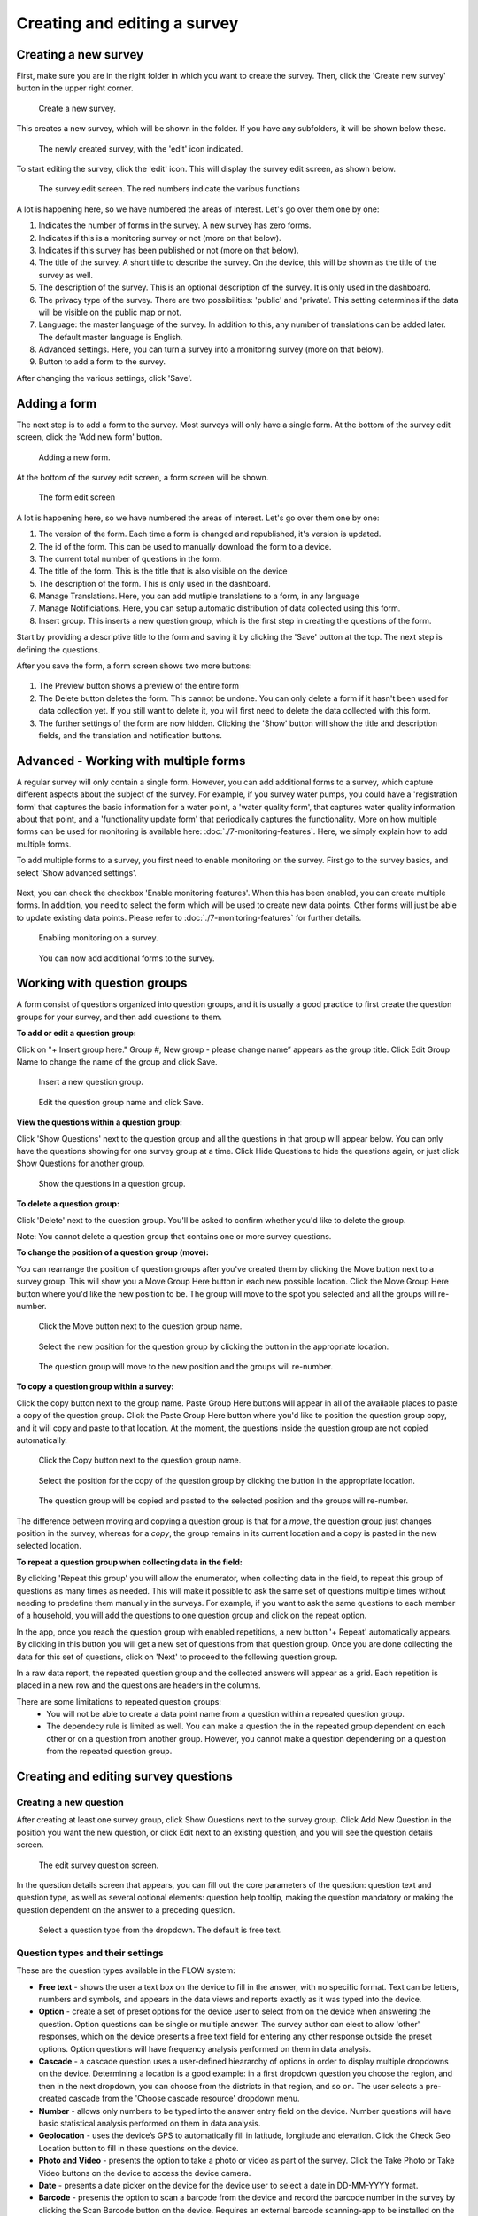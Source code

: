 Creating and editing a survey
-----------------------------

Creating a new survey
~~~~~~~~~~~~~~~~~~~~~~

First, make sure you are in the right folder in which you want to create the survey. Then, click the 'Create new survey' button in the upper right corner.

 .. figure:: ../img/2-new_survey.png
   :width: 200 px
   :alt: image of dashboard
   :align: center 

   Create a new survey.

This creates a new survey, which will be shown in the folder. If you have any subfolders, it will be shown below these.

 .. figure:: ../img/2-new_survey_2.png
   :width: 750 px
   :alt: image of dashboard
   :align: center 

   The newly created survey, with the 'edit' icon indicated.

To start editing the survey, click the 'edit' icon. This will display the survey edit screen, as shown below. 


 .. figure:: ../img/2-edit_survey_screen.png
   :width: 750 px
   :alt: image of dashboard
   :align: center 

   The survey edit screen. The red numbers indicate the various functions

A lot is happening here, so we have numbered the areas of interest. Let's go over them one by one:

1. Indicates the number of forms in the survey. A new survey has zero forms.
2. Indicates if this is a monitoring survey or not (more on that below).
3. Indicates if this survey has been published or not (more on that below).
4. The title of the survey. A short title to describe the survey. On the device, this will be shown as the title of the survey as well.
5. The description of the survey. This is an optional description of the survey. It is only used in the dashboard.
6. The privacy type of the survey. There are two possibilities: 'public' and 'private'. This setting determines if the data will be visible on the public map or not.
7. Language: the master language of the survey. In addition to this, any number of translations can be added later. The default master language is English.
8. Advanced settings. Here, you can turn a survey into a monitoring survey (more on that below).
9. Button to add a form to the survey.

After changing the various settings, click 'Save'.

Adding a form
~~~~~~~~~~~~~~

The next step is to add a form to the survey. Most surveys will only have a single form. At the bottom of the survey edit screen, click the 'Add new form' button.

 .. figure:: ../img/2-add_new_form_button.png
   :width: 200 px
   :alt: image of dashboard
   :align: center 

   Adding a new form.

At the bottom of the survey edit screen, a form screen will be shown. 

 .. figure:: ../img/2-new_form_edit.png
   :width: 750 px
   :alt: image of dashboard
   :align: center 

   The form edit screen

A lot is happening here, so we have numbered the areas of interest. Let's go over them one by one:

1. The version of the form. Each time a form is changed and republished, it's version is updated.
2. The id of the form. This can be used to manually download the form to a device.
3. The current total number of questions in the form.
4. The title of the form. This is the title that is also visible on the device
5. The description of the form. This is only used in the dashboard.
6. Manage Translations. Here, you can add mutliple translations to a form, in any language
7. Manage Notificiations. Here, you can setup automatic distribution of data collected using this form.
8. Insert group. This inserts a new question group, which is the first step in creating the questions of the form.


Start by providing a descriptive title to the form and saving it by clicking the 'Save' button at the top. The next step is defining the questions.

After you save the form, a form screen shows two more buttons:

 .. figure:: ../img/2-surveys_after_save.png
   :width: 750 px
   :alt: image of dashboard
   :align: center 

1. The Preview button shows a preview of the entire form
2. The Delete button deletes the form. This cannot be undone. You can only delete a form if it hasn't been used for data collection yet. If you still want to delete it, you will first need to delete the data collected with this form.
3. The further settings of the form are now hidden. Clicking the 'Show' button will show the title and description fields, and the translation and notification buttons.

Advanced - Working with multiple forms
~~~~~~~~~~~~~~~~~~~~~~~~~~~
A regular survey will only contain a single form. However, you can add additional forms to a survey, which capture different aspects about the subject of the survey. For example, if you survey water pumps, you could have a 'registration form' that captures the basic information for a water point, a 'water quality form', that captures water quality information about that point, and a 'functionality update form' that periodically captures the functionality. More on how multiple forms can be used for monitoring is available here: :doc:`./7-monitoring-features`. Here, we simply explain how to add multiple forms.

To add multiple forms to a survey, you first need to enable monitoring on the survey. First go to the survey basics, and select 'Show advanced settings'.

 .. figure:: ../img/2-show_advanced.png
   :width: 200 px
   :alt: image of dashboard
   :align: center 

Next, you can check the checkbox 'Enable monitoring features'. When this has been enabled, you can create multiple forms. In addition, you need to select the form which will be used to create new data points. Other forms will just be able to update existing data points. Please refer to :doc:`./7-monitoring-features` for further details.


 .. figure:: ../img/2-survey_enable_monitor.png
   :width: 200 px
   :alt: image of dashboard
   :align: center 

   Enabling monitoring on a survey.

 .. figure:: ../img/2-extra_form.png
   :width: 750 px
   :alt: image of dashboard
   :align: center 

   You can now add additional forms to the survey.

Working with question groups
~~~~~~~~~~~~~~~~~~~~~~~~~~~~

A form consist of questions organized into question groups, and it is usually a good practice to first create the question groups for your survey, and then add questions to them.

**To add or edit a question group:**

Click on "+ Insert group here." Group #, New group - please change name” appears as the group title. Click Edit Group Name to change the name of the group and click Save. 

 .. figure:: ../img/2-surveys_insert_group_here.png
   :width: 200 px
   :alt: image of dashboard
   :align: center 

   Insert a new question group.
   
 .. figure:: ../img/2-surveys_editquestiongroupname.png
   :width: 750 px
   :alt: image of dashboard
   :align: center 

   Edit the question group name and click Save.

**View the questions within a question group:**

Click 'Show Questions' next to the question group and all the questions in that group will appear below. You can only have the questions showing for one survey group at a time. Click Hide Questions to hide the questions again, or just click Show Questions for another group.

 .. figure:: ../img/2-surveys_showquestions.png
   :width: 600 px
   :alt: image of dashboard
   :align: center 

   Show the questions in a question group.

**To delete a question group:**

Click 'Delete' next to the question group. You'll be asked to confirm whether you'd like to delete the group. 

Note: You cannot delete a question group that contains one or more survey questions.

**To change the position of a question group (move):**

You can rearrange the position of question groups after you've created them by clicking the Move button next to a survey group. This will show you a Move Group Here button in each new possible location. Click the Move Group Here button where you'd like the new position to be. The group will move to the spot you selected and all the groups will re-number.

 .. figure:: ../img/2-surveys_movequestiongroup_button.png
   :width: 600 px
   :alt: image of dashboard
   :align: center 

   Click the Move button next to the question group name.
   
 .. figure:: ../img/2-surveys_movequestiongroup.png
   :width: 600 px
   :alt: image of dashboard
   :align: center 

   Select the new position for the question group by clicking the button in the appropriate location.
   
 .. figure:: ../img/2-surveys_movequestiongroup_result.png
   :width: 600 px
   :alt: image of dashboard
   :align: center 

   The question group will move to the new position and the groups will re-number.

**To copy a question group within a survey:**

Click the copy button next to the group name. Paste Group Here buttons will appear in all of the available places to paste a copy of the question group. Click the Paste Group Here button where you'd like to position the question group copy, and it will copy and paste to that location. At the moment, the questions inside the question group are not copied automatically.

 .. figure:: ../img/2-surveys_copyquestiongroup_button.png
   :width: 600 px
   :alt: image of dashboard
   :align: center 

   Click the Copy button next to the question group name.
   
 .. figure:: ../img/2-surveys_copyquestiongroup.png
   :width: 600 px
   :alt: image of dashboard
   :align: center 

   Select the position for the copy of the question group by clicking the button in the appropriate location.
   
 .. figure:: ../img/2-surveys_copyquestiongroup_result.png
   :width: 600 px
   :alt: image of dashboard
   :align: center 

   The question group will be copied and pasted to the selected position and the groups will re-number.
   
The difference between moving and copying a question group is that for a *move*, the question group just changes position in the survey, whereas for a *copy*, the group remains in its current location and a copy is pasted in the new selected location.

**To repeat a question group when collecting data in the field:**

By clicking 'Repeat this group' you will allow the enumerator, when collecting data in the field, to repeat this group of questions as many times as needed. This will make it possible to ask the same set of questions multiple times without needing to predefine them manually in the surveys. For example, if you want to ask the same questions to each member of a household, you will add the questions to one question group and click on the repeat option. 

In the app, once you reach the question group with enabled repetitions, a new button '+ Repeat' automatically appears. By clicking in this button you will get a new set of questions from that question group. Once you are done collecting the data for this set of questions, click on 'Next' to proceed to the following question group. 

In a raw data report, the repeated question group and the collected answers will appear as a grid. Each repetition is placed in a new row and the questions are headers in the columns.   

There are some limitations to repeated question groups: 
   - You will not be able to create a data point name from a question within a repeated question group.
   - The dependecy rule is limited as well. You can make a question the in the repeated group dependent on each other or on a question from another group. However, you cannot make a question dependening on a question from the repeated question group. 

Creating and editing survey questions
~~~~~~~~~~~~~~~~~~~~~~~~~~~~~~~~~~~~~

Creating a new question
++++++++++++++++++++++++

After creating at least one survey group, click Show Questions next to the survey group. Click Add New Question in the position you want the new question, or click Edit next to an existing question, and you will see the question details screen.

 .. figure:: https://cloud.githubusercontent.com/assets/12456965/8957358/454d32c0-35fe-11e5-8925-af0272e727ab.png
   :width: 600 px
   :alt: image of dashboard
   :align: center 

   The edit survey question screen.

In the question details screen that appears, you can fill out the core parameters of the question: question text and question type, as well as several optional elements: question help tooltip, making the question mandatory or making the question dependent on the answer to a preceding question. 

 .. figure:: https://cloud.githubusercontent.com/assets/12456965/8957430/b3484990-35fe-11e5-8d6b-f876d7e238de.png
   :width: 600 px
   :alt: image of dashboard
   :align: center 

   Select a question type from the dropdown. The default is free text.
   


Question types and their settings
+++++++++++++++++++++++++++++++++

These are the question types available in the FLOW system:

* **Free text** - shows the user a text box on the device to fill in the answer, with no specific format. Text can be letters, numbers and symbols, and appears in the data views and reports exactly as it was typed into the device.
* **Option** - create a set of preset options for the device user to select from on the device when answering the question. Option questions can be single or multiple answer. The survey author can elect to allow 'other' responses, which on the device presents a free text field for entering any other response outside the preset options. Option questions will have frequency analysis performed on them in data analysis. 
* **Cascade** - a cascade question uses a user-defined hieararchy of options in order to display multiple dropdowns on the device. Determining a location is a good example: in a first dropdown question you choose the region, and then in the next dropdown, you can choose from the districts in that region, and so on. The user selects a pre-created cascade from the 'Choose cascade resource' dropdown menu. 
* **Number** - allows only numbers to be typed into the answer entry field on the device. Number questions will have basic statistical analysis performed on them in data analysis.
* **Geolocation** - uses the device’s GPS to automatically fill in latitude, longitude and elevation. Click the Check Geo Location button to fill in these questions on the device. 
* **Photo and Video** - presents the option to take a photo or video as part of the survey. Click the Take Photo or Take Video buttons on the device to access the device camera.
* **Date** - presents a date picker on the device for the device user to select a date in DD-MM-YYYY format.
* **Barcode** - presents the option to scan a barcode from the device and record the barcode number in the survey by clicking the Scan Barcode button on the device. Requires an external barcode scanning-app to be installed on the device.
* **Geographic feature** - allows the user to define points, lines or areas on a map. This can for example be used to capture geographic features of interest such a group of water taps, walking paths, farmer plots, or protected woodland areas. 

Some question types also offer additional parameters to fill out, which change the behaviour of the question on the device. Below, these are explained.

**Free text question settings**

A free text question offers two additional settings: 

 .. figure:: https://cloud.githubusercontent.com/assets/12456965/8957554/7ce9cd3c-35ff-11e5-9f24-726d2a0da6c1.png
   :width: 400 px
   :alt: image of dashboard
   :align: center 

* 'Use as data point name' - When you use the FLOW 2.0 app, each datapoint you create is given a name. The name is determined by questions that have this option set. If multiple questions have this option set, the answers to those questions are combined in a single name, separated by a dash ('-'). In this way, you can give data points names that identify what you have surveyed, so they are easy to find back in the list of datapoints.
* 'Require double entry of answer in device' - This can be used to force the user to type the answer to the question twice, which can be used as data verification. This can be useful for items such as telephone numbers, email addresses, or identification numbers, which are easy to type wrong.

**Option question settings**

For option questions, you can enter options in the text box that appears below, entering each option on a seperate line. 

 .. figure:: https://cloud.githubusercontent.com/assets/12456965/8957611/dff47c24-35ff-11e5-8c96-56b53321884c.png
   :width: 400 px
   :alt: image of dashboard
   :align: center 

An option question offers three additional settings:
* On the device, the default behaviour for option questions is that the device user can only select one answer. You can allow device users to select multiple responses to a question by ticking the box next to "Allow multiple". 

* You can allow device users to enter a free text Other answer on the device by ticking the box next to "Allow other".

* 'Use as data point name' - When you use the FLOW 2.0 app, each datapoint you create is given a name. The name is determined by questions that have this option set. If multiple questions have this option set, the answers to those questions are combined in a single name, separated by a dash ('-'). In this way, you can give data points names that identify what you have surveyed, so they are easy to find back in the list of datapoints.

**Cascade question settings**

For cascade questions, there is one additional setting you can enable. 

 .. figure:: https://cloud.githubusercontent.com/assets/12456965/9085248/5d0da002-3b7b-11e5-899c-910021643bcf.png
   :width: 600 px
   :alt: image of dashboard
   :align: center 

* 'Use as data point name' - When you use the FLOW 2.0 app, each datapoint you create is given a name. The name is determined by questions that have this option set. If multiple questions have this option set, the answers to those questions are combined in a single name, separated by a dash ('-'). In this way, you can give data points names that identify what you have surveyed, so they are easy to find back in the list of datapoints.

**Number question settings**

For number questions, there are a few additional settings you can enable. All of these settings are optional. 

 .. figure:: https://cloud.githubusercontent.com/assets/12456965/8957824/64db2248-3601-11e5-9b58-4ab8409a5915.png
   :width: 600 px
   :alt: image of dashboard
   :align: center 

* 'Use as data point name' - When you use the FLOW 2.0 app, each datapoint you create is given a name. The name is determined by questions that have this option set. If multiple questions have this option set, the answers to those questions are combined in a single name, separated by a dash ('-'). In this way, you can give data points names that identify what you have surveyed, so they are easy to find back in the list of datapoints.
* By default, device users cannot enter a positive or negative sign or decimal point for number question responses. You can choose to allow device users to enter numbers with signs and/or enter numbers with decimal points by ticking the boxes next to "Allow sign" and/or "Allow decimal point".
* Require double entry of answer in device’ - This can be used to force the user to type the answer to the question twice, which can be used as data verification. This can be useful for items such as telephone numbers, email addresses, or identification numbers, which are easy to type wrong.
* You can also set minumum and/or maximum values for the numbers that the device user can enter. This will prevent them from being able to submit responses outside the specified range.

**Geolocation question settings**

For geolocation questions, there are two additional options, which are optional:

 .. figure:: https://cloud.githubusercontent.com/assets/12456965/8957899/ce7e612e-3601-11e5-9ee3-b2d1a807377b.png
   :width: 400 px
   :alt: image of dashboard
   :align: center 

* 'Use as data point location' - In some cases, you might have multiple geolocations in a single survey form. In that case, this setting determines which one will be used as the primary location of the datapoint (where a marker will be shown on the map). If there is only a single geoquestion in the form, that one will be used by default.
* 'Disable manual editing of geo values on device' - Setting this option will stop users manually entering latitude and longitude on the device. In almost all cases, the device should provide the GPS coordinates, and manual entry is unwanted. Only in the rare case where you have an external GPS device is manual entry needed.

**Barcode questions settings** 

For barcode questions there is one more additional setting:  

 .. figure:: https://cloud.githubusercontent.com/assets/12456965/8957937/27345a1c-3602-11e5-94fa-f63f44b4610a.png
   :width: 400 px
   :alt: image of dashboard
   :align: center 

* ‘Enable multiple barcode scan’ - In some cases, you might want to scan multiple barcodes at one. This setting enables you to scan as many barcodes as you need within one question. 

**Geographic shape question settings** 

These settings are available for the geographic shape questions

 .. figure:: https://cloud.githubusercontent.com/assets/12456965/8957984/70be8a0e-3602-11e5-8c98-13adcc433083.png
   :width: 400 px
   :alt: image of dashboard
   :align: center 
   
* For a geographic feature question there is the option to restrict the choice of feature types available to the enumerator. If nothing is selected, the enumerator can choose between points, lines, and areas when she creates a new feature. If you already know that the enumerator will only need to create areas, for example, it makes sense to hide the other options, to avoid confusion.
* ‘Disable manual editing of geo values on device’ - Setting this option will stop users manually entering latitude and longitude on the device. In almost all cases, the device should provide the GPS coordinates, and manual entry is unwanted. Only in the rare case where you have an external GPS device is manual entry needed.

Using tooltips
++++++++++++++

In the optional Question help tooltip text field, you can enter text that might help the device user complete this question. This will display to the device user as a small info icon that they can tap to see the tooltip.

Using dependent questions
+++++++++++++++++++++++++

You can build FLOW surveys that are adaptive to the answers provided by the respondent, so that the questions that appear on the device screen while the survey is being conducted will change according to the answers to previous questions. These are dependent questions.

Dependent questions operate on option questions that preceed the dependent question. 

To set a dependency, tick the box next to "Dependent" in the question detail screen. This will display a dropdown list that contains all the option questions that preceed the current question. Select the question upon which you want the current question to be dependent. The possible responses to that question will appear below. Tick the box next to the response, and the current question will only appear on the device if that response is selected. You can also select more than one response.

 .. figure:: ../img/2-surveys_editquestion_settingdependency.png
   :width: 400 px
   :alt: image of dashboard
   :align: center 

   Setting the dependent question.
   
 .. figure:: ../img/2-surveys_editquestion_settingdependencyresponse.png
   :width: 400 px
   :alt: image of dashboard
   :align: center 

   Setting the dependent question response.

When you are finished, click Save Question at the bottom of the question details screen, which will return you to the list of questions for that group and you can continue building or editing the survey. 


Previewing a form
+++++++++++++++++++

At any point, you can preview a form by clicking the preview button i
The form preview shows you a preview of the entire form. At first, it will show you all of the questions in the survey. As you start to fill out the form, it will adapt according to any dependent questions you might have defined. Any responses filled in the preview screen will be discarded when you close the preview window.

 .. figure:: ../img/2-preview_button.png
   :width: 750 px
   :alt: image of dashboard
   :align: center 

   Clicking the preview button will show the form as a preview in a popup screen.

 .. figure:: ../img/2-preview.png
   :width: 400 px
   :alt: image of dashboard
   :align: center 

   A survey preview.
